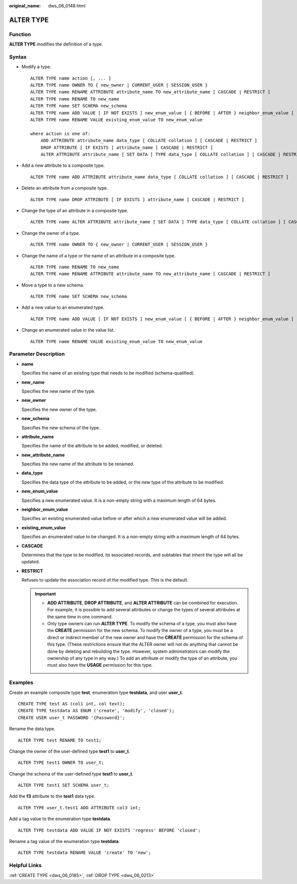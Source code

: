 :original_name: dws_06_0148.html

.. _dws_06_0148:

ALTER TYPE
==========

Function
--------

**ALTER TYPE** modifies the definition of a type.

Syntax
------

-  Modify a type.

   ::

      ALTER TYPE name action [, ... ]
      ALTER TYPE name OWNER TO { new_owner | CURRENT_USER | SESSION_USER }
      ALTER TYPE name RENAME ATTRIBUTE attribute_name TO new_attribute_name [ CASCADE | RESTRICT ]
      ALTER TYPE name RENAME TO new_name
      ALTER TYPE name SET SCHEMA new_schema
      ALTER TYPE name ADD VALUE [ IF NOT EXISTS ] new_enum_value [ { BEFORE | AFTER } neighbor_enum_value ]
      ALTER TYPE name RENAME VALUE existing_enum_value TO new_enum_value

      where action is one of:
          ADD ATTRIBUTE attribute_name data_type [ COLLATE collation ] [ CASCADE | RESTRICT ]
          DROP ATTRIBUTE [ IF EXISTS ] attribute_name [ CASCADE | RESTRICT ]
          ALTER ATTRIBUTE attribute_name [ SET DATA ] TYPE data_type [ COLLATE collation ] [ CASCADE | RESTRICT ]

-  Add a new attribute to a composite type.

   ::

      ALTER TYPE name ADD ATTRIBUTE attribute_name data_type [ COLLATE collation ] [ CASCADE | RESTRICT ]

-  Delete an attribute from a composite type.

   ::

      ALTER TYPE name DROP ATTRIBUTE [ IF EXISTS ] attribute_name [ CASCADE | RESTRICT ]

-  Change the type of an attribute in a composite type.

   ::

      ALTER TYPE name ALTER ATTRIBUTE attribute_name [ SET DATA ] TYPE data_type [ COLLATE collation ] [ CASCADE | RESTRICT ]

-  Change the owner of a type.

   ::

      ALTER TYPE name OWNER TO { new_owner | CURRENT_USER | SESSION_USER }

-  Change the name of a type or the name of an attribute in a composite type.

   ::

      ALTER TYPE name RENAME TO new_name
      ALTER TYPE name RENAME ATTRIBUTE attribute_name TO new_attribute_name [ CASCADE | RESTRICT ]

-  Move a type to a new schema.

   ::

      ALTER TYPE name SET SCHEMA new_schema

-  Add a new value to an enumerated type.

   ::

      ALTER TYPE name ADD VALUE [ IF NOT EXISTS ] new_enum_value [ { BEFORE | AFTER } neighbor_enum_value ]

-  Change an enumerated value in the value list.

   ::

      ALTER TYPE name RENAME VALUE existing_enum_value TO new_enum_value

Parameter Description
---------------------

-  **name**

   Specifies the name of an existing type that needs to be modified (schema-qualified).

-  **new_name**

   Specifies the new name of the type.

-  **new_owner**

   Specifies the new owner of the type.

-  **new_schema**

   Specifies the new schema of the type.

-  **attribute_name**

   Specifies the name of the attribute to be added, modified, or deleted.

-  **new_attribute_name**

   Specifies the new name of the attribute to be renamed.

-  **data_type**

   Specifies the data type of the attribute to be added, or the new type of the attribute to be modified.

-  **new_enum_value**

   Specifies a new enumerated value. It is a non-empty string with a maximum length of 64 bytes.

-  **neighbor_enum_value**

   Specifies an existing enumerated value before or after which a new enumerated value will be added.

-  **existing_enum_value**

   Specifies an enumerated value to be changed. It is a non-empty string with a maximum length of 64 bytes.

-  **CASCADE**

   Determines that the type to be modified, its associated records, and subtables that inherit the type will all be updated.

-  **RESTRICT**

   Refuses to update the association record of the modified type. This is the default.

   .. important::

      -  **ADD ATTRIBUTE**, **DROP ATTRIBUTE**, and **ALTER ATTRIBUTE** can be combined for execution. For example, it is possible to add several attributes or change the types of several attributes at the same time in one command.
      -  Only type owners can run **ALTER TYPE**. To modify the schema of a type, you must also have the **CREATE** permission for the new schema. To modify the owner of a type, you must be a direct or indirect member of the new owner and have the **CREATE** permission for the schema of this type. (These restrictions ensure that the ALTER owner will not do anything that cannot be done by deleting and rebuilding the type. However, system administrators can modify the ownership of any type in any way.) To add an attribute or modify the type of an attribute, you must also have the **USAGE** permission for this type.

Examples
--------

Create an example composite type **test**, enumeration type **testdata**, and user **user_t**.

::

   CREATE TYPE test AS (col1 int, col text);
   CREATE TYPE testdata AS ENUM ('create', 'modify', 'closed');
   CREATE USER user_t PASSWORD '{Password}';

Rename the data type.

::

   ALTER TYPE test RENAME TO test1;

Change the owner of the user-defined type **test1** to **user_t**.

::

   ALTER TYPE test1 OWNER TO user_t;

Change the schema of the user-defined type **test1** to **user_t**.

::

   ALTER TYPE test1 SET SCHEMA user_t;

Add the **f3** attribute to the **test1** data type.

::

   ALTER TYPE user_t.test1 ADD ATTRIBUTE col3 int;

Add a tag value to the enumeration type **testdata**.

::

   ALTER TYPE testdata ADD VALUE IF NOT EXISTS 'regress' BEFORE 'closed';

Rename a tag value of the enumeration type **testdata**.

::

   ALTER TYPE testdata RENAME VALUE 'create' TO 'new';

Helpful Links
-------------

:ref:`CREATE TYPE <dws_06_0185>`, :ref:`DROP TYPE <dws_06_0213>`
